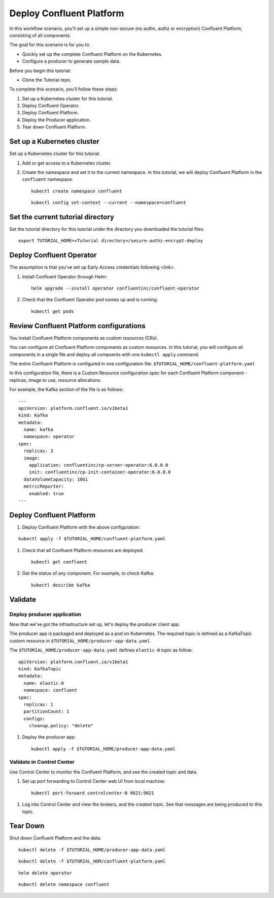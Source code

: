 Deploy Confluent Platform
=========================

In this workflow scenario, you'll set up a simple non-secure (no authn, authz or
encryption) Confluent Platform, consisting of all components.

The goal for this scenario is for you to:

* Quickly set up the complete Confluent Platform on the Kubernetes.
* Configure a producer to generate sample data.

Before you begin this tutorial:

* Clone the Tutorial repo.

To complete this scenario, you'll follow these steps:

#. Set up a Kubernetes cluster for this tutorial.

#. Deploy Confluent Operator.

#. Deploy Confluent Platform.

#. Deploy the Producer application.

#. Tear down Confluent Platform.

===========================
Set up a Kubernetes cluster
===========================

Set up a Kubernetes cluster for this tutorial.

#. Add or get access to a Kubernetes cluster.

#. Create the namespace and set it to the current namespace. In this tutorial, we will deploy Confluent Platform in the ``confluent`` namespace.

   ::
   
     kubectl create namespace confluent
     
   ::

     kubectl config set-context --current --namespace=confluent

==================================
Set the current tutorial directory
==================================

Set the tutorial directory for this tutorial under the directory you downloaded
the tutorial files:

::
   
  export TUTORIAL_HOME=<Tutorial directory>/secure-authz-encrypt-deploy

=========================
Deploy Confluent Operator
=========================

The assumption is that you’ve set up Early Access credentials following <link>.

#. Install Confluent Operator through Helm:

   ::

     helm upgrade --install operator confluentinc/confluent-operator

#. Check that the Confluent Operator pod comes up and is running:

   ::
   
     kubectl get pods

========================================
Review Confluent Platform configurations
========================================

You install Confluent Platform components as custom resources (CRs). 

You can configure all Confluent Platform components as custom resources. In this
tutorial, you will configure all components in a single file and deploy all
compoents with one ``kubectl apply`` command.

The entire Confluent Platform is configured in one configuration file:
``$TUTORIAL_HOME/confluent-platform.yaml``

In this configuration file, there is a Custom Resource configuration spec for
each Confluent Platform component - replicas, image to use, resource
allocations.

For example, the Kafka section of the file is as follows:

::
  
  ---
  apiVersion: platform.confluent.io/v1beta1
  kind: Kafka
  metadata:
    name: kafka
    namespace: operator
  spec:
    replicas: 3
    image:
      application: confluentinc/cp-server-operator:6.0.0.0
      init: confluentinc/cp-init-container-operator:6.0.0.0
    dataVolumeCapacity: 10Gi
    metricReporter:
      enabled: true
  ---
  
=========================
Deploy Confluent Platform
=========================

#. Deploy Confluent Platform with the above configuration:

::

  kubectl apply -f $TUTORIAL_HOME/confluent-platform.yaml

#. Check that all Confluent Platform resources are deployed:

   ::
   
     kubectl get confluent

#. Get the status of any component. For example, to check Kafka:

   ::
   
     kubectl describe kafka

========
Validate
========

Deploy producer application
^^^^^^^^^^^^^^^^^^^^^^^^^^^

Now that we've got the infrastructure set up, let's deploy the producer client
app.

The producer app is packaged and deployed as a pod on Kubernetes. The required
topic is defined as a KafkaTopic custom resource in
``$TUTORIAL_HOME/producer-app-data.yaml``.

The ``$TUTORIAL_HOME/producer-app-data.yaml`` defines ``elastic-0`` topic as
follow:

::
  
  apiVersion: platform.confluent.io/v1beta1
  kind: KafkaTopic
  metadata:
    name: elastic-0
    namespace: confluent
  spec:
    replicas: 1
    partitionCount: 1
    configs:
      cleanup.policy: "delete"
      
#. Deploy the producer app:

   ::
   
     kubectl apply -f $TUTORIAL_HOME/producer-app-data.yaml

Validate in Control Center
^^^^^^^^^^^^^^^^^^^^^^^^^^

Use Control Center to monitor the Confluent Platform, and see the created topic and data.

#. Set up port forwarding to Control Center web UI from local machine:

  ::

    kubectl port-forward controlcenter-0 9021:9021

#. Log into Control Center and view the brokers, and the created topic. See that messages are being produced to this topic.

=========
Tear Down
=========

Shut down Confluent Platform and the data:

::

  kubectl delete -f $TUTORIAL_HOME/producer-app-data.yaml

::

  kubectl delete -f $TUTORIAL_HOM/confluent-platform.yaml

::

  helm delete operator
  
::

  kubectl delete namespace confluent